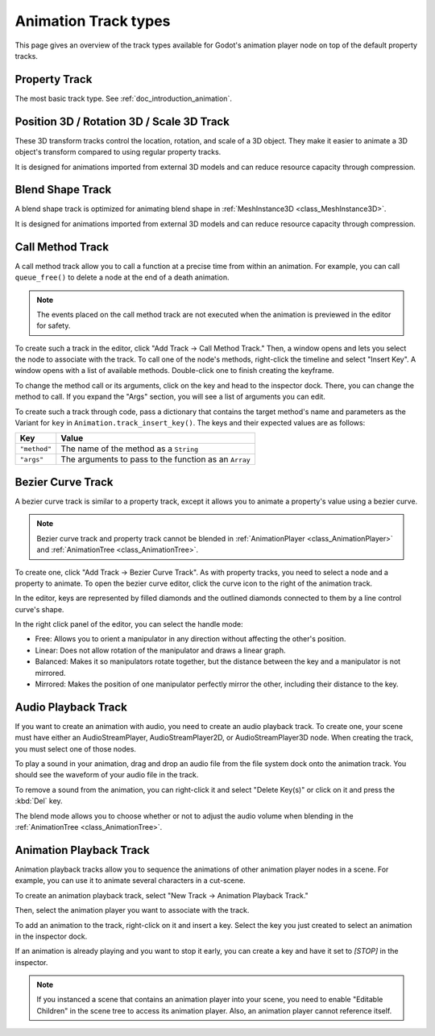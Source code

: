 .. _doc_animation_track_types:

Animation Track types
=====================

This page gives an overview of the track types available for Godot's animation
player node on top of the default property tracks.

.. seealso::

   We assume you already read :ref:`doc_introduction_animation`, which covers
   the basics, including property tracks.

.. image:: img/track_types.webp

Property Track
--------------

The most basic track type. See :ref:`doc_introduction_animation`.

Position 3D / Rotation 3D / Scale 3D Track
------------------------------------------

These 3D transform tracks control the location, rotation, and scale of a 3D object.
They make it easier to animate a 3D object's transform compared to using regular
property tracks.

It is designed for animations imported from external 3D models and can reduce resource capacity through compression.

Blend Shape Track
-----------------

A blend shape track is optimized for animating blend shape in :ref:`MeshInstance3D <class_MeshInstance3D>`.

It is designed for animations imported from external 3D models and can reduce resource capacity through compression.

Call Method Track
------------------

A call method track allow you to call a function at a precise time from within an
animation. For example, you can call ``queue_free()`` to delete a node at the
end of a death animation.

.. note:: The events placed on the call method track are not executed when the animation is previewed in the editor for safety.

To create such a track in the editor, click "Add Track -> Call Method Track." Then, a window
opens and lets you select the node to associate with the track. To call one of
the node's methods, right-click the timeline and select "Insert Key". A window
opens with a list of available methods. Double-click one to finish creating the
keyframe.

.. image:: img/node_methods.webp

To change the method call or its arguments, click on the key and head to the
inspector dock. There, you can change the method to call. If you expand the
"Args" section, you will see a list of arguments you can edit.

.. image:: img/node_method_args.webp

To create such a track through code, pass a dictionary that contains the target method's name
and parameters as the Variant for ``key`` in ``Animation.track_insert_key()``. The keys and
their expected values are as follows:

+---------------------------------------+-----------------------------------------------------------------------------+
| **Key**                               | **Value**                                                                   |
+=======================================+=============================================================================+
| ``"method"``                          | The name of the method as a ``String``                                      |
+---------------------------------------+-----------------------------------------------------------------------------+
| ``"args"``                            | The arguments to pass to the function as an ``Array``                       |
+---------------------------------------+-----------------------------------------------------------------------------+

.. tabs::
 .. code-tab:: gdscript GDScript

    # Create a call method track.
    func create_method_animation_track():
        # Get or create the animation the target method will be called from.
        var animation = $AnimationPlayer.get_animation("idle")
        # Get or create the target method's animation track.
        var track_index = animation.add_track(Animation.TYPE_METHOD)
        # Make the arguments for the target method jump().
        var jump_velocity = -400.0
        var multiplier = randf_range(.8, 1.2)
        # Get or create a dictionary with the target method's name and arguments.
        var method_dictionary = {
            "method": "jump",
            "args": [jump_velocity, multiplier],
        }

        # Set scene-tree path to node with target method.
        animation.track_set_path(track_index, ".")
        # Add the dictionary as the animation method track's key.
        animation.track_insert_key(track_index, 0.6, method_dictionary, 0)


    # The target method that will be called from the animation.
    func jump(jump_velocity, multiplier):
        velocity.y = jump_velocity * multiplier

 .. code-tab:: csharp

    // Create a call method track.
    public void CreateAnimationTrack()
    {
        // Get reference to the AnimationPlayer.
        var animationPlayer = GetNode<AnimationPlayer>("AnimationPlayer");
        // Get or create the animation the target method will be called from.
        var animation = animationPlayer.GetAnimation("idle");
        // Get or create the target method's animation track.
        var trackIndex = animation.AddTrack(Animation.TrackType.Method);
        // Make the arguments for the target method jump().
        var jumpVelocity = -400.0;
        var multiplier = GD.RandRange(.8, 1.2);
        // Get or create a dictionary with the target method's name and arguments.
        var methodDictionary = new Godot.Collections.Dictionary
        {
            { "method", MethodName.Jump },
            { "args", new Godot.Collections.Array { jumpVelocity, multiplier } }
        };

        // Set scene-tree path to node with target method.
        animation.TrackSetPath(trackIndex, ".");
        // Add the dictionary as the animation method track's key.
        animation.TrackInsertKey(trackIndex, 0.6, methodDictionary, 0);
    }


    // The target method that will be called from the animation.
    private void Jump(float jumpVelocity, float multiplier)
    {
        Velocity = new Vector2(Velocity.X, jumpVelocity * multiplier);
    }

Bezier Curve Track
------------------

A bezier curve track is similar to a property track, except it allows you to
animate a property's value using a bezier curve.

.. note:: Bezier curve track and property track cannot be blended in :ref:`AnimationPlayer <class_AnimationPlayer>` and :ref:`AnimationTree <class_AnimationTree>`.

To create one, click "Add Track -> Bezier Curve Track". As with property tracks,
you need to select a node and a property to animate. To open the bezier curve
editor, click the curve icon to the right of the animation track.

.. image:: img/bezier_curve_icon.webp

In the editor, keys are represented by filled diamonds and the outlined
diamonds connected to them by a line control curve's shape.

.. image:: img/bezier_curves.webp

In the right click panel of the editor, you can select the handle mode:

- Free: Allows you to orient a manipulator in any direction without affecting the
  other's position.
- Linear: Does not allow rotation of the manipulator and draws a linear graph.
- Balanced: Makes it so manipulators rotate together, but the distance between
  the key and a manipulator is not mirrored.
- Mirrored: Makes the position of one manipulator perfectly mirror the other,
  including their distance to the key.

.. image:: img/manipulator_modes.webp

Audio Playback Track
--------------------

If you want to create an animation with audio, you need to create an audio
playback track. To create one, your scene must have either an AudioStreamPlayer,
AudioStreamPlayer2D, or AudioStreamPlayer3D node. When creating the track, you
must select one of those nodes.

To play a sound in your animation, drag and drop an audio file from the file
system dock onto the animation track. You should see the waveform of your audio
file in the track.

.. image:: img/audio_track.webp

To remove a sound from the animation, you can right-click it and select "Delete
Key(s)" or click on it and press the :kbd:`Del` key.

The blend mode allows you to choose whether or not to adjust the audio volume when blending in the :ref:`AnimationTree <class_AnimationTree>`.

.. image:: img/blend_mode.webp

Animation Playback Track
------------------------

Animation playback tracks allow you to sequence the animations of other
animation player nodes in a scene. For example, you can use it to animate
several characters in a cut-scene.

To create an animation playback track, select "New Track -> Animation Playback
Track."

Then, select the animation player you want to associate with the track.

To add an animation to the track, right-click on it and insert a key. Select the
key you just created to select an animation in the inspector dock.

.. image:: img/animation_player_animation.webp

If an animation is already playing and you want to stop it early, you can create
a key and have it set to `[STOP]` in the inspector.

.. note:: If you instanced a scene that contains an animation player into your
          scene, you need to enable "Editable Children" in the scene tree to
          access its animation player. Also, an animation player cannot
          reference itself.
